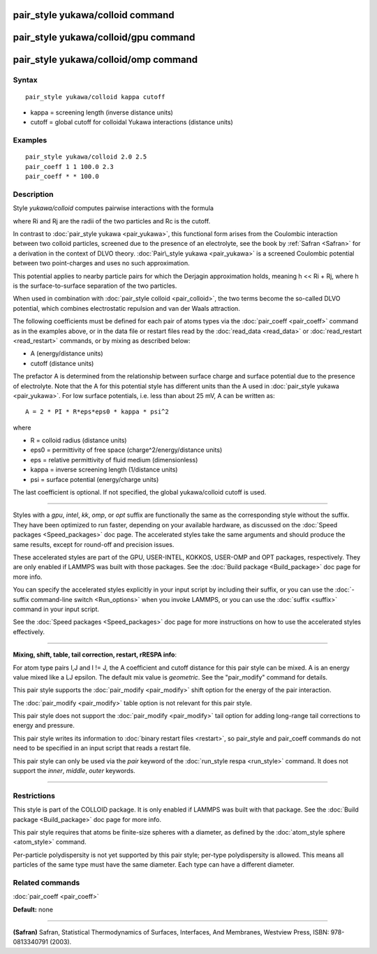 .. index:: pair\_style yukawa/colloid

pair\_style yukawa/colloid command
==================================

pair\_style yukawa/colloid/gpu command
======================================

pair\_style yukawa/colloid/omp command
======================================

Syntax
""""""


.. parsed-literal::

   pair_style yukawa/colloid kappa cutoff

* kappa = screening length (inverse distance units)
* cutoff = global cutoff for colloidal Yukawa interactions (distance units)

Examples
""""""""


.. parsed-literal::

   pair_style yukawa/colloid 2.0 2.5
   pair_coeff 1 1 100.0 2.3
   pair_coeff \* \* 100.0

Description
"""""""""""

Style *yukawa/colloid* computes pairwise interactions with the formula

.. image:: Eqs/pair_yukawa_colloid.jpg
   :align: center

where Ri and Rj are the radii of the two particles and Rc is the
cutoff.

In contrast to :doc:`pair_style yukawa <pair_yukawa>`, this functional
form arises from the Coulombic interaction between two colloid
particles, screened due to the presence of an electrolyte, see the
book by :ref:`Safran <Safran>` for a derivation in the context of DLVO
theory.  :doc:`Pair\_style yukawa <pair_yukawa>` is a screened Coulombic
potential between two point-charges and uses no such approximation.

This potential applies to nearby particle pairs for which the Derjagin
approximation holds, meaning h << Ri + Rj, where h is the
surface-to-surface separation of the two particles.

When used in combination with :doc:`pair_style colloid <pair_colloid>`,
the two terms become the so-called DLVO potential, which combines
electrostatic repulsion and van der Waals attraction.

The following coefficients must be defined for each pair of atoms
types via the :doc:`pair_coeff <pair_coeff>` command as in the examples
above, or in the data file or restart files read by the
:doc:`read_data <read_data>` or :doc:`read_restart <read_restart>`
commands, or by mixing as described below:

* A (energy/distance units)
* cutoff (distance units)

The prefactor A is determined from the relationship between surface
charge and surface potential due to the presence of electrolyte.  Note
that the A for this potential style has different units than the A
used in :doc:`pair_style yukawa <pair_yukawa>`.  For low surface
potentials, i.e. less than about 25 mV, A can be written as:


.. parsed-literal::

   A = 2 \* PI \* R\*eps\*eps0 \* kappa \* psi\^2

where

* R = colloid radius (distance units)
* eps0 = permittivity of free space (charge\^2/energy/distance units)
* eps = relative permittivity of fluid medium (dimensionless)
* kappa = inverse screening length (1/distance units)
* psi = surface potential (energy/charge units)

The last coefficient is optional.  If not specified, the global
yukawa/colloid cutoff is used.


----------


Styles with a *gpu*\ , *intel*\ , *kk*\ , *omp*\ , or *opt* suffix are
functionally the same as the corresponding style without the suffix.
They have been optimized to run faster, depending on your available
hardware, as discussed on the :doc:`Speed packages <Speed_packages>` doc
page.  The accelerated styles take the same arguments and should
produce the same results, except for round-off and precision issues.

These accelerated styles are part of the GPU, USER-INTEL, KOKKOS,
USER-OMP and OPT packages, respectively.  They are only enabled if
LAMMPS was built with those packages.  See the :doc:`Build package <Build_package>` doc page for more info.

You can specify the accelerated styles explicitly in your input script
by including their suffix, or you can use the :doc:`-suffix command-line switch <Run_options>` when you invoke LAMMPS, or you can use the
:doc:`suffix <suffix>` command in your input script.

See the :doc:`Speed packages <Speed_packages>` doc page for more
instructions on how to use the accelerated styles effectively.


----------


**Mixing, shift, table, tail correction, restart, rRESPA info**\ :

For atom type pairs I,J and I != J, the A coefficient and cutoff
distance for this pair style can be mixed.  A is an energy value mixed
like a LJ epsilon.  The default mix value is *geometric*\ .  See the
"pair\_modify" command for details.

This pair style supports the :doc:`pair_modify <pair_modify>` shift
option for the energy of the pair interaction.

The :doc:`pair_modify <pair_modify>` table option is not relevant
for this pair style.

This pair style does not support the :doc:`pair_modify <pair_modify>`
tail option for adding long-range tail corrections to energy and
pressure.

This pair style writes its information to :doc:`binary restart files <restart>`, so pair\_style and pair\_coeff commands do not need
to be specified in an input script that reads a restart file.

This pair style can only be used via the *pair* keyword of the
:doc:`run_style respa <run_style>` command.  It does not support the
*inner*\ , *middle*\ , *outer* keywords.


----------


Restrictions
""""""""""""


This style is part of the COLLOID package.  It is only enabled if
LAMMPS was built with that package.  See the :doc:`Build package <Build_package>` doc page for more info.

This pair style requires that atoms be finite-size spheres with a
diameter, as defined by the :doc:`atom_style sphere <atom_style>`
command.

Per-particle polydispersity is not yet supported by this pair style;
per-type polydispersity is allowed.  This means all particles of the
same type must have the same diameter.  Each type can have a different
diameter.

Related commands
""""""""""""""""

:doc:`pair_coeff <pair_coeff>`

**Default:** none


----------


.. _Safran:



**(Safran)** Safran, Statistical Thermodynamics of Surfaces, Interfaces,
And Membranes, Westview Press, ISBN: 978-0813340791 (2003).
